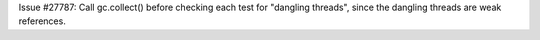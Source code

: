 Issue #27787: Call gc.collect() before checking each test for "dangling
threads", since the dangling threads are weak references.